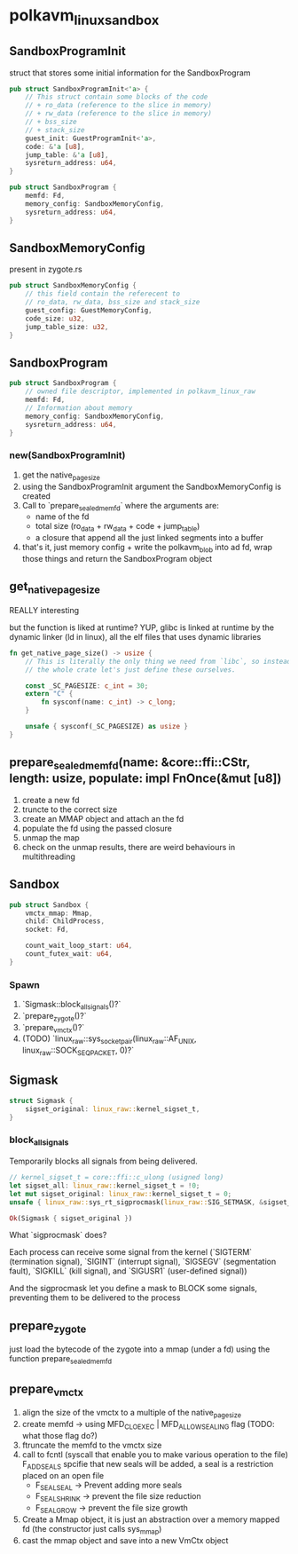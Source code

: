 * polkavm_linux_sandbox

** SandboxProgramInit

struct that stores some initial information for the SandboxProgram

#+begin_src rust
pub struct SandboxProgramInit<'a> {
    // This struct contain some blocks of the code
    // + ro_data (reference to the slice in memory)
    // + rw_data (reference to the slice in memory)
    // + bss_size
    // + stack_size
    guest_init: GuestProgramInit<'a>,
    code: &'a [u8],
    jump_table: &'a [u8],
    sysreturn_address: u64,
}
#+end_src
#+begin_src rust
pub struct SandboxProgram {
    memfd: Fd,
    memory_config: SandboxMemoryConfig,
    sysreturn_address: u64,
}
#+end_src

** SandboxMemoryConfig

present in zygote.rs

#+begin_src rust
pub struct SandboxMemoryConfig {
    // this field contain the referecent to
    // ro_data, rw_data, bss_size and stack_size
    guest_config: GuestMemoryConfig,
    code_size: u32,
    jump_table_size: u32,
}
#+end_src

** SandboxProgram

#+begin_src rust
pub struct SandboxProgram {
    // owned file descriptor, implemented in polkavm_linux_raw
    memfd: Fd,
    // Information about memory
    memory_config: SandboxMemoryConfig,
    sysreturn_address: u64,
}
#+end_src

*** new(SandboxProgramInit)

1. get the native_page_size
2. using the SandboxProgramInit argument the SandboxMemoryConfig is created
3. Call to `prepare_sealed_memfd` where the arguments are:
   + name of the fd
   + total size (ro_data + rw_data + code + jump_table)
   + a closure that append all the just linked segments into a buffer
4. that's it, just memory config + write the polkavm_blob into ad fd, wrap those things and return the SandboxProgram object


** get_native_page_size

REALLY interesting

but the function is liked at runtime? YUP, glibc is linked at runtime by the dynamic linker (ld in linux), all the elf files that uses dynamic libraries

#+begin_src rust
fn get_native_page_size() -> usize {
    // This is literally the only thing we need from `libc`, so instead of including
    // the whole crate let's just define these ourselves.

    const _SC_PAGESIZE: c_int = 30;
    extern "C" {
        fn sysconf(name: c_int) -> c_long;
    }

    unsafe { sysconf(_SC_PAGESIZE) as usize }
}
#+end_src

** prepare_sealed_memfd(name: &core::ffi::CStr, length: usize, populate: impl FnOnce(&mut [u8])

1. create a new fd
2. truncte to the correct size
3. create an MMAP object and attach an the fd
4. populate the fd using the passed closure
5. unmap the map
6. check on the unmap results, there are weird behaviours in multithreading

** Sandbox

#+begin_src rust
pub struct Sandbox {
    vmctx_mmap: Mmap,
    child: ChildProcess,
    socket: Fd,

    count_wait_loop_start: u64,
    count_futex_wait: u64,
}
#+end_src

*** Spawn
1. `Sigmask::block_all_signals()?`
2. `prepare_zygote()?`
3. `prepare_vmctx()?`
4. (TODO) `linux_raw::sys_socketpair(linux_raw::AF_UNIX, linux_raw::SOCK_SEQPACKET, 0)?`


** Sigmask



#+begin_src rust
struct Sigmask {
    sigset_original: linux_raw::kernel_sigset_t,
}
#+end_src

*** block_all_signals

Temporarily blocks all signals from being delivered.

#+begin_src rust
// kernel_sigset_t = core::ffi::c_ulong (usigned long)
let sigset_all: linux_raw::kernel_sigset_t = !0;
let mut sigset_original: linux_raw::kernel_sigset_t = 0;
unsafe { linux_raw::sys_rt_sigprocmask(linux_raw::SIG_SETMASK, &sigset_all, Some(&mut sigset_original))? };

Ok(Sigmask { sigset_original })
#+end_src

What `sigprocmask` does?

Each process can receive some signal from the kernel (`SIGTERM` (termination signal), `SIGINT` (interrupt signal), `SIGSEGV` (segmentation fault), `SIGKILL` (kill signal), and `SIGUSR1` (user-defined signal))

And the sigprocmask let you define a mask to BLOCK some signals, preventing them to be delivered to the process

** prepare_zygote

just load the bytecode of the zygote into a mmap (under a fd) using the function prepare_sealed_memfd

** prepare_vmctx
1. align the size of the vmctx to a multiple of the native_page_size
2. create memfd -> using MFD_CLOEXEC | MFD_ALLOW_SEALING flag (TODO: what those flag do?)
3. ftruncate the memfd to the vmctx size
4. call to fcntl (syscall that enable you to make various operation to the file)
   F_ADD_SEALS spcifie that new seals will be added, a seal is a restriction placed on an open file
   + F_SEAL_SEAL -> Prevent adding more seals
   + F_SEAL_SHRINK  -> prevent the file size reduction
   + F_SEAL_GROW -> prevent the file size growth
5. Create a Mmap object, it is just an abstraction over a memory mapped fd (the constructor just calls sys_mmap)
6. cast the mmap object and save into a new VmCtx object
